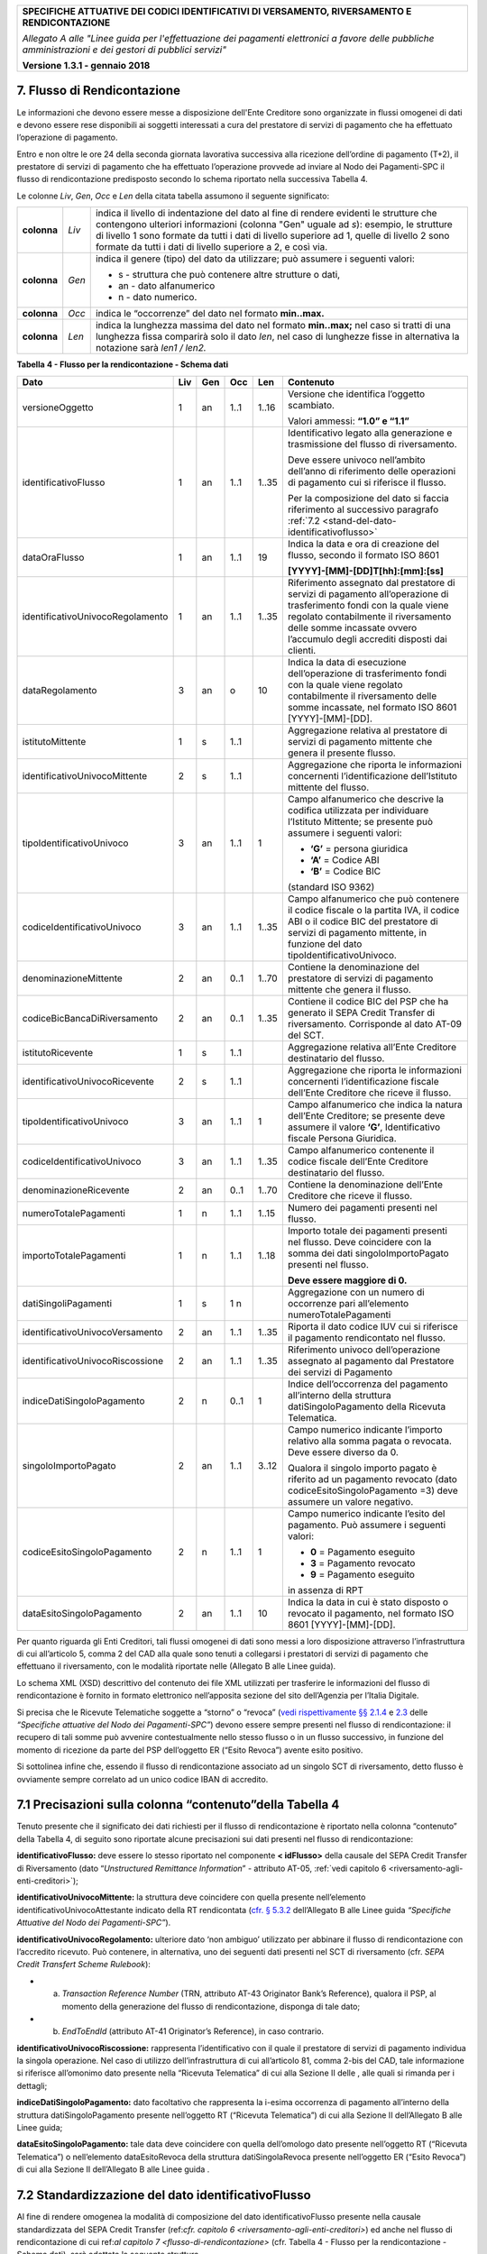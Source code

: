 ﻿|image0|

+---------------------------------------------------------------------------------------------------+
| **SPECIFICHE ATTUATIVE DEI CODICI IDENTIFICATIVI DI VERSAMENTO, RIVERSAMENTO E RENDICONTAZIONE**  |
|                                                                                                   |
|                                                                                                   |
| *Allegato A alle "Linee guida per l'effettuazione dei pagamenti elettronici a favore delle*       |
| *pubbliche amministrazioni e dei gestori di pubblici servizi"*                                    |
|                                                                                                   |
|                                                                                                   |
| **Versione 1.3.1 - gennaio 2018**                                                                 |
+---------------------------------------------------------------------------------------------------+

.. _flusso-di-rendicontazione:

7. Flusso di Rendicontazione  |image17|
----------------------------

Le informazioni che devono essere messe a disposizione dell'Ente
Creditore sono organizzate in flussi omogenei di dati e devono essere
rese disponibili ai soggetti interessati a cura del prestatore di
servizi di pagamento che ha effettuato l’operazione di pagamento.

Entro e non oltre le ore 24 della seconda giornata lavorativa successiva
alla ricezione dell’ordine di pagamento (T+2), il prestatore di servizi
di pagamento che ha effettuato l’operazione provvede ad inviare al Nodo
dei Pagamenti-SPC il flusso di rendicontazione predisposto secondo lo
schema riportato nella successiva Tabella 4.

Le colonne *Liv*, *Gen*, *Occ* e *Len* della citata tabella assumono il
seguente significato:

+-------------+----------+-------------------------------------------------------------------------------+
| **colonna** | *Liv*    | indica il livello di                                                          |
|             |          | indentazione del dato al fine di rendere evidenti le strutture che contengono |
|             |          | ulteriori informazioni (colonna "Gen" uguale ad *s*): esempio, le strutture di|
|             |          | livello 1 sono formate da tutti i dati di livello superiore ad 1, quelle di   |
|             |          | livello 2 sono formate da tutti i dati di livello superiore a 2, e così via.  |
+-------------+----------+-------------------------------------------------------------------------------+
| **colonna** | *Gen*    | indica il genere (tipo) del dato da utilizzare; può assumere                  |
|             |          | i seguenti valori:                                                            |
|             |          |                                                                               |
|             |          | - s - struttura che può contenere altre strutture o dati,                     |
|             |          |                                                                               |
|             |          | - an - dato alfanumerico                                                      |
|             |          |                                                                               |
|             |          | - n - dato numerico.                                                          |
+-------------+----------+-------------------------------------------------------------------------------+
| **colonna** | *Occ*    | indica le “occorrenze” del dato nel formato **min..max.**                     |
+-------------+----------+-------------------------------------------------------------------------------+
| **colonna** | *Len*    | indica la lunghezza massima del dato nel formato                              |
|             |          | **min..max;** nel caso si tratti di una lunghezza fissa                       |
|             |          | comparirà solo il dato *len*, nel caso di lunghezze fisse                     |
|             |          | in alternativa la notazione sarà *len1 / len2.*                               |
+-------------+----------+-------------------------------------------------------------------------------+

**Tabella** **4 - Flusso per la rendicontazione - Schema dati**

+----------------------------------+---------+---------+---------+---------+--------------------------------------------------+
| **Dato**                         | **Liv** | **Gen** | **Occ** | **Len** | **Contenuto**                                    |
+----------------------------------+---------+---------+---------+---------+--------------------------------------------------+
| versioneOggetto                  | 1       | an      | 1..1    | 1..16   | Versione che identifica l’oggetto scambiato.     |
|                                  |         |         |         |         |                                                  |
|                                  |         |         |         |         | Valori ammessi: **“1.0” e “1.1”**                |
+----------------------------------+---------+---------+---------+---------+--------------------------------------------------+
| identificativoFlusso             | 1       | an      | 1..1    | 1..35   | Identificativo legato alla                       |
|                                  |         |         |         |         | generazione e trasmissione                       |
|                                  |         |         |         |         | del flusso di riversamento.                      |
|                                  |         |         |         |         |                                                  |
|                                  |         |         |         |         | Deve essere univoco                              |
|                                  |         |         |         |         | nell’ambito dell’anno di                         |
|                                  |         |         |         |         | riferimento delle operazioni                     |
|                                  |         |         |         |         | di pagamento cui si                              |
|                                  |         |         |         |         | riferisce il flusso.                             |
|                                  |         |         |         |         |                                                  |
|                                  |         |         |         |         | Per la composizione del dato si                  |
|                                  |         |         |         |         | faccia riferimento                               |
|                                  |         |         |         |         | al successivo paragrafo                          |
|                                  |         |         |         |         | :ref:`7.2 <stand-del-dato-identificativoflusso>` |
+----------------------------------+---------+---------+---------+---------+--------------------------------------------------+
| dataOraFlusso                    | 1       | an      | 1..1    | 19      | Indica la data e ora di                          |
|                                  |         |         |         |         | creazione del flusso,                            |
|                                  |         |         |         |         | secondo il formato ISO 8601                      |
|                                  |         |         |         |         |                                                  |
|                                  |         |         |         |         | **[YYYY]-[MM]-[DD]T[hh]:[mm]:[ss]**              |
+----------------------------------+---------+---------+---------+---------+--------------------------------------------------+
| identificativoUnivocoRegolamento | 1       | an      | 1..1    | 1..35   | Riferimento assegnato dal prestatore di          |
|                                  |         |         |         |         | servizi di pagamento all’operazione di           |
|                                  |         |         |         |         | trasferimento fondi con la quale viene           |
|                                  |         |         |         |         | regolato contabilmente il riversamento           |
|                                  |         |         |         |         | delle somme incassate ovvero l’accumulo          |
|                                  |         |         |         |         | degli accrediti disposti dai clienti.            |
+----------------------------------+---------+---------+---------+---------+--------------------------------------------------+
| dataRegolamento                  | 3       | an      | o       | 10      | Indica la data di esecuzione                     |
|                                  |         |         |         |         | dell’operazione di trasferimento                 |
|                                  |         |         |         |         | fondi con la quale viene regolato                |
|                                  |         |         |         |         | contabilmente il riversamento delle              |
|                                  |         |         |         |         | somme incassate, nel formato ISO                 |
|                                  |         |         |         |         | 8601 [YYYY]-[MM]-[DD].                           |
+----------------------------------+---------+---------+---------+---------+--------------------------------------------------+
| istitutoMittente                 | 1       | s       | 1..1    |         | Aggregazione relativa al prestatore              |
|                                  |         |         |         |         | di servizi di pagamento mittente                 |
|                                  |         |         |         |         | che genera il presente flusso.                   |
+----------------------------------+---------+---------+---------+---------+--------------------------------------------------+
| identificativoUnivocoMittente    | 2       | s       | 1..1    |         | Aggregazione che riporta le informazioni         |
|                                  |         |         |         |         | concernenti l’identificazione dell’Istituto      |
|                                  |         |         |         |         | mittente del flusso.                             |
+----------------------------------+---------+---------+---------+---------+--------------------------------------------------+
| tipoIdentificativoUnivoco        | 3       | an      | 1..1    | 1       | Campo alfanumerico che descrive la               |
|                                  |         |         |         |         | codifica utilizzata per individuare              |
|                                  |         |         |         |         | l’Istituto Mittente; se presente può             |
|                                  |         |         |         |         | assumere i seguenti valori:                      |
|                                  |         |         |         |         |                                                  |
|                                  |         |         |         |         |                                                  |
|                                  |         |         |         |         | - **‘G’** = persona giuridica                    |
|                                  |         |         |         |         |                                                  |
|                                  |         |         |         |         |                                                  |
|                                  |         |         |         |         | - **‘A’** = Codice ABI                           |
|                                  |         |         |         |         |                                                  |
|                                  |         |         |         |         |                                                  |
|                                  |         |         |         |         | - **‘B’** = Codice BIC                           |
|                                  |         |         |         |         | (standard ISO 9362)                              |
+----------------------------------+---------+---------+---------+---------+--------------------------------------------------+
| codiceIdentificativoUnivoco      | 3       | an      | 1..1    | 1..35   | Campo alfanumerico che può contenere             |
|                                  |         |         |         |         | il codice fiscale o la partita IVA,              |
|                                  |         |         |         |         | il codice ABI o il codice BIC del                |
|                                  |         |         |         |         | prestatore di servizi di pagamento               |
|                                  |         |         |         |         | mittente, in funzione del dato                   |
|                                  |         |         |         |         | tipoIdentificativoUnivoco.                       |
+----------------------------------+---------+---------+---------+---------+--------------------------------------------------+
| denominazioneMittente            | 2       | an      | 0..1    | 1..70   | Contiene la denominazione del                    |
|                                  |         |         |         |         | prestatore di servizi di pagamento               |
|                                  |         |         |         |         | mittente che genera il flusso.                   |
+----------------------------------+---------+---------+---------+---------+--------------------------------------------------+
| codiceBicBancaDiRiversamento     | 2       | an      | 0..1    | 1..35   | Contiene il codice BIC del PSP che ha            |
|                                  |         |         |         |         | generato il SEPA Credit Transfer                 |
|                                  |         |         |         |         | di riversamento. Corrisponde al dato             |
|                                  |         |         |         |         | AT-09 del SCT.                                   |
+----------------------------------+---------+---------+---------+---------+--------------------------------------------------+
| istitutoRicevente                | 1       | s       | 1..1    |         | Aggregazione relativa all’Ente                   |
|                                  |         |         |         |         | Creditore destinatario del flusso.               |
+----------------------------------+---------+---------+---------+---------+--------------------------------------------------+
| identificativoUnivocoRicevente   | 2       | s       | 1..1    |         | Aggregazione che riporta le informazioni         |
|                                  |         |         |         |         | concernenti l’identificazione fiscale            |
|                                  |         |         |         |         | dell’Ente Creditore che riceve il flusso.        |
+----------------------------------+---------+---------+---------+---------+--------------------------------------------------+
| tipoIdentificativoUnivoco        | 3       | an      | 1..1    | 1       | Campo alfanumerico che indica la natura          |
|                                  |         |         |         |         | dell’Ente Creditore; se presente deve            |
|                                  |         |         |         |         | assumere il valore **‘G’**,                      |
|                                  |         |         |         |         | Identificativo fiscale Persona Giuridica.        |
+----------------------------------+---------+---------+---------+---------+--------------------------------------------------+
| codiceIdentificativoUnivoco      | 3       | an      | 1..1    | 1..35   | Campo alfanumerico contenente il                 |
|                                  |         |         |         |         | codice fiscale dell’Ente Creditore               |
|                                  |         |         |         |         | destinatario del flusso.                         |
+----------------------------------+---------+---------+---------+---------+--------------------------------------------------+
| denominazioneRicevente           | 2       | an      | 0..1    | 1..70   | Contiene la denominazione dell’Ente              |
|                                  |         |         |         |         | Creditore che riceve il flusso.                  |
+----------------------------------+---------+---------+---------+---------+--------------------------------------------------+
| numeroTotalePagamenti            | 1       | n       | 1..1    | 1..15   | Numero dei pagamenti presenti                    |
|                                  |         |         |         |         | nel flusso.                                      |
+----------------------------------+---------+---------+---------+---------+--------------------------------------------------+
| importoTotalePagamenti           | 1       | n       | 1..1    | 1..18   | Importo totale dei pagamenti presenti            |
|                                  |         |         |         |         | nel flusso. Deve coincidere con la               |
|                                  |         |         |         |         | somma dei dati singoloImportoPagato              |
|                                  |         |         |         |         | presenti nel flusso.                             |
|                                  |         |         |         |         |                                                  |
|                                  |         |         |         |         | **Deve essere maggiore di 0.**                   |
+----------------------------------+---------+---------+---------+---------+--------------------------------------------------+
| datiSingoliPagamenti             | 1       | s       | 1 n     |         | Aggregazione con un numero di                    |
|                                  |         |         |         |         | occorrenze pari all’elemento                     |
|                                  |         |         |         |         | numeroTotalePagamenti                            |
+----------------------------------+---------+---------+---------+---------+--------------------------------------------------+
| identificativoUnivocoVersamento  | 2       | an      | 1..1    | 1..35   | Riporta il dato codice IUV cui si                |
|                                  |         |         |         |         | riferisce il pagamento rendicontato              |
|                                  |         |         |         |         | nel flusso.                                      |
+----------------------------------+---------+---------+---------+---------+--------------------------------------------------+
| identificativoUnivocoRiscossione | 2       | an      | 1..1    | 1..35   | Riferimento univoco dell’operazione              |
|                                  |         |         |         |         | assegnato al pagamento dal Prestatore            |
|                                  |         |         |         |         | dei servizi di Pagamento                         |
+----------------------------------+---------+---------+---------+---------+--------------------------------------------------+
| indiceDatiSingoloPagamento       | 2       | n       | 0..1    | 1       | Indice dell’occorrenza del pagamento             |
|                                  |         |         |         |         | all’interno della struttura                      |
|                                  |         |         |         |         | datiSingoloPagamento                             |
|                                  |         |         |         |         | della Ricevuta Telematica.                       |
+----------------------------------+---------+---------+---------+---------+--------------------------------------------------+
| singoloImportoPagato             | 2       | an      | 1..1    | 3..12   | Campo numerico indicante                         |
|                                  |         |         |         |         | l’importo relativo alla                          |
|                                  |         |         |         |         | somma pagata o revocata.                         |
|                                  |         |         |         |         | Deve essere diverso da 0.                        |
|                                  |         |         |         |         |                                                  |
|                                  |         |         |         |         | Qualora il singolo importo                       |
|                                  |         |         |         |         | pagato è riferito                                |
|                                  |         |         |         |         | ad un pagamento revocato                         |
|                                  |         |         |         |         | (dato codiceEsitoSingoloPagamento =3)            |
|                                  |         |         |         |         | deve assumere un valore negativo.                |
+----------------------------------+---------+---------+---------+---------+--------------------------------------------------+
| codiceEsitoSingoloPagamento      | 2       | n       | 1..1    | 1       | Campo numerico indicante l’esito                 |
|                                  |         |         |         |         | del pagamento. Può assumere i                    |
|                                  |         |         |         |         | seguenti valori:                                 |
|                                  |         |         |         |         |                                                  |
|                                  |         |         |         |         |                                                  |
|                                  |         |         |         |         | - **0** = Pagamento eseguito                     |
|                                  |         |         |         |         |                                                  |
|                                  |         |         |         |         |                                                  |
|                                  |         |         |         |         | - **3** = Pagamento revocato                     |
|                                  |         |         |         |         |                                                  |
|                                  |         |         |         |         |                                                  |
|                                  |         |         |         |         | - **9** = Pagamento eseguito                     |
|                                  |         |         |         |         | in assenza di RPT                                |
+----------------------------------+---------+---------+---------+---------+--------------------------------------------------+
| dataEsitoSingoloPagamento        | 2       | an      | 1..1    | 10      | Indica la data in cui è stato                    |
|                                  |         |         |         |         | disposto o revocato il pagamento,                |
|                                  |         |         |         |         | nel formato ISO 8601                             |
|                                  |         |         |         |         | [YYYY]-[MM]-[DD].                                |
+----------------------------------+---------+---------+---------+---------+--------------------------------------------------+

Per quanto riguarda gli Enti Creditori, tali flussi omogenei di dati
sono messi a loro disposizione attraverso l’infrastruttura di cui
all’articolo 5, comma 2 del CAD alla quale sono tenuti a collegarsi i
prestatori di servizi di pagamento che effettuano il riversamento, con
le modalità riportate nelle (Allegato B alle Linee guida).

Lo schema XML (XSD) descrittivo del contenuto dei file XML utilizzati
per trasferire le informazioni del flusso di rendicontazione è fornito
in formato elettronico nell’apposita sezione del sito dell’Agenzia per
l’Italia Digitale.

Si precisa che le Ricevute Telematiche soggette a “storno” o “revoca”
(`vedi rispettivamente §§ 2.1.4 <http://pagopa-specifichepagamenti.readthedocs.io/it/latest/_docs/Capitolo2.html#storno-del-pagamento>`_  
e `2.3 <http://pagopa-specifichepagamenti.readthedocs.io/it/latest/_docs/Capitolo2.html#revoca-della-ricevuta-telematica>`_  
delle *“Specifiche attuative del Nodo dei Pagamenti-SPC”*) devono essere sempre presenti nel flusso di
rendicontazione: il recupero di tali somme può avvenire contestualmente
nello stesso flusso o in un flusso successivo, in funzione del momento
di ricezione da parte del PSP dell’oggetto ER (“Esito Revoca”) avente
esito positivo.

Si sottolinea infine che, essendo il flusso di rendicontazione associato
ad un singolo SCT di riversamento, detto flusso è ovviamente sempre
correlato ad un unico codice IBAN di accredito.

.. _precisazioni-sulla-colonna-contenutodella-tabella-4:

7.1 Precisazioni sulla colonna “contenuto”della Tabella 4    |image18|    
---------------------------------------------------------

Tenuto presente che il significato dei dati richiesti per il flusso di
rendicontazione è riportato nella colonna “contenuto” della Tabella 4,
di seguito sono riportate alcune precisazioni sui dati presenti nel
flusso di rendicontazione:

**identificativoFlusso:** deve essere lo stesso riportato nel
componente **< idFlusso>** della causale del SEPA Credit Transfer di
Riversamento (dato “*Unstructured Remittance Information*” -
attributo AT-05, :ref:`vedi capitolo 6 <riversamento-agli-enti-creditori>`);

**identificativoUnivocoMittente:** la struttura deve coincidere con
quella presente nell’elemento identificativoUnivocoAttestante
indicato della RT rendicontata (`cfr. § 5.3.2 <http://pagopa-specifichepagamenti.readthedocs.io/it/latest/_docs/Capitolo5.html#ricevuta-telematica-rt>`_     dell’Allegato B alle Linee guida *“Specifiche Attuative del Nodo dei Pagamenti-SPC”*).

**identificativoUnivocoRegolamento:** ulteriore dato ‘non ambiguo’
utilizzato per abbinare il flusso di rendicontazione con l’accredito
ricevuto. Può contenere, in alternativa, uno dei seguenti dati
presenti nel SCT di riversamento (cfr. *SEPA Credit Transfert Scheme
Rulebook*):

- a) *Transaction Reference Number* (TRN, attributo AT-43 Originator
     Bank’s Reference), qualora il PSP, al momento della generazione
     del flusso di rendicontazione, disponga di tale dato;

- b) *EndToEndId* (attributo AT-41 Originator’s Reference), in caso
     contrario.

**identificativoUnivocoRiscossione:** rappresenta l’identificativo
con il quale il prestatore di servizi di pagamento individua la
singola operazione. Nel caso di utilizzo dell’infrastruttura di cui
all’articolo 81, comma 2-bis del CAD, tale informazione si riferisce
all’omonimo dato presente nella “Ricevuta Telematica” di cui alla
Sezione II delle , alle quali si rimanda per i dettagli;

**indiceDatiSingoloPagamento:** dato facoltativo che rappresenta la
i-esima occorrenza di pagamento all’interno della struttura
datiSingoloPagamento presente nell’oggetto RT (“Ricevuta
Telematica”) di cui alla Sezione II dell’Allegato B alle Linee guida;

**dataEsitoSingoloPagamento:** tale data deve coincidere con quella
dell’omologo dato presente nell’oggetto RT (“Ricevuta Telematica”) o
nell’elemento dataEsitoRevoca della struttura datiSingolaRevoca
presente nell’oggetto ER (“Esito Revoca”) di cui alla Sezione II
dell’Allegato B alle Linee guida .

.. _stand-del-dato-identificativoflusso:

7.2 Standardizzazione del dato identificativoFlusso 
---------------------------------------------------

Al fine di rendere omogenea la modalità di composizione del dato
identificativoFlusso presente nella causale standardizzata del SEPA
Credit Transfer (ref:`cfr. capitolo 6 <riversamento-agli-enti-creditori>`) ed anche nel flusso di rendicontazione
di cui ref:`al capitolo 7 <flusso-di-rendicontazione>` (cfr. Tabella 4 - Flusso per la rendicontazione -
Schema dati), sarà adottata la seguente struttura

**<data regolamento> <istituto mittente>”-“<flusso>**

dove i componenti sopra indicati assumono il seguente significato:


- **<data regolamento>**  -	contiene le stesse informazioni dell’elemento dataRegolamento del file XML;


- **<istituto mittente>** -     contiene il codice del PSP che    predispone il flusso. Si precisa che tale 
	  			codice deve coincidere con il dato identificativoPSP indicato dal PSP stesso nel 
				“*Catalogo Dati Informativi*” di cui 
				`al paragrafo 5.3.7 <http://pagopa-specifichepagamenti.readthedocs.io/it/latest/ 
				_docs/Capitolo5.html#catalogo-dati-informativi>`_  
                                della Sezione II dell’Allegato B alle Linee guida;

 
- **"-"** -	                dato fisso;
                       

- **<flusso>** - 		stringa alfanumerica che, insieme alle informazioni sopra indicate, consente di 
				individuare univocamente il flusso stesso.  
       		 		I caratteri ammessi all’interno della stringa sono: numeri da 0 a 9, 
				lettere dell’alfabeto latino maiuscole e minuscole ed seguenti caratteri.              
+-------------------------------+-------------------+-------------+---------------------+
|                               | **ASCII**         | **Simbolo** | **Nome**            |
|                               +-------------------+             +                     +
|                               | **Dec** | **Hex** |             |                     |
|                               +---------+---------+-------------+---------------------+
|                               | 45      | 2D      | \-          | minus sign - hyphen |
|                               +---------+---------+-------------+---------------------+
|                               | 95      | 5F      | _           | underscore          |
+-------------------------------+---------+---------+-------------+---------------------+

Esempi: **2015-07-15xxxxxxxx-0000000001**

**2015-07-15xxxxxxxx-hh_mm_ss_nnn**


.. |image0| image:: media/image1.png
   :width: 4.05in
   :height: 0.89306in
.. |image17| image:: media/image7.png
   :width: 0.7874in
   :height: 0.22905in
.. |image18| image:: media/image7.png
   :width: 0.7874in
   :height: 0.22905in
